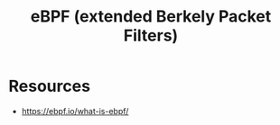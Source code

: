 :PROPERTIES:
:ID:       996c1f7e-363d-41a3-b48b-affcae4b95bd
:END:
#+title: eBPF (extended Berkely Packet Filters)


* Resources
:PROPERTIES:
:ID:       291cfc45-cab6-4c16-a807-3535a1f09233
:END:

 - https://ebpf.io/what-is-ebpf/
